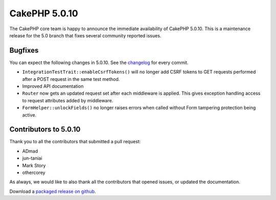 CakePHP 5.0.10
=============

The CakePHP core team is happy to announce the immediate availability of CakePHP
5.0.10. This is a maintenance release for the 5.0 branch that fixes several
community reported issues.

Bugfixes
--------

You can expect the following changes in 5.0.10. See the `changelog
<https://github.com/cakephp/cakephp/compare/5.0.9...5.0.10>`_ for every commit.

- ``IntegrationTestTrait::enableCsrfTokens()`` will no longer add CSRF tokens to
  GET requests performed after a POST request in the same test method.
- Improved API documentation
- ``Router`` now gets an updated request set after each middleware is applied.
  This gives exception handling access to request attributes added by
  middleware.
- ``FormHelper::unlockFields()`` no longer raises errors when called without
  Form tampering protection being active.

Contributors to 5.0.10
----------------------

Thank you to all the contributors that submitted a pull request:

- ADmad
- jun-taniai
- Mark Story
- othercorey

As always, we would like to also thank all the contributors that opened issues,
or updated the documentation.

Download a `packaged release on github
<https://github.com/cakephp/cakephp/releases>`_.

.. author:: markstory
.. categories:: release, news
.. tags:: release, news
